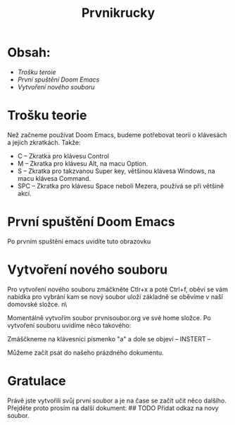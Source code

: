 #+title: Prvnikrucky
* Obsah:
 - [[Trošku teroie]]
 - [[První spuštění Doom Emacs]]
 - [[Vytvoření nového souboru]]
* Trošku teorie
    Než začneme používat Doom Emacs, budeme potřebovat teorii o klávesách a jejich zkratkách.
        Takže:
         - C -- Zkratka pro klávesu Control
         - M -- Zkratka pro klávesu Alt, na macu Option.
         - S -- Zkratka pro takzvanou Super key, většinou klávesa Windows, na macu klávesa Command.
         - SPC -- Zkratka pro klávesu Space neboli Mezera, používá se při většině akcí.


* První spuštění Doom Emacs
Po prvním spuštění emacs uvidíte tuto obrazovku [[https://github.com/Smajlll/tuts/blob/master/doom/img/obr1.png]]

* Vytvoření nového souboru
 Pro vytvoření nového souboru zmáčkněte Ctlr+x a poté Ctrl+f, oběví se vám nabídka pro vybrání kam se nový  soubor uloží základně se oběvíme v naší domovské složce. n\ [[https://github.com/Smajlll/tuts/blob/master/doom/img/obr2.png]]

Momentálně vytvořím soubor prvnisoubor.org ve své home složce. [[https://github.com/Smajlll/tuts/blob/master/doom/img/obr3.png]]
    Po vytvoření souboru uvidíme něco takového:  
    
# TODO Sem obrázek --->[[]] 
Zmáščkneme na klávesnici písmenko "a" a dole se objeví -- INSTERT -- 
# TODO sem obrázek --->[[]]
Můžeme začít psát do našeho prázdného dokumentu.
# TODO sem obrazek ----> [[]]

* Gratulace
    Právě jste vytvořili svůj první soubor a je na čase se začít učit něco dalšího. Přejděte proto prosím na další dokument: 
    ## TODO Přidat odkaz na novy soubor.